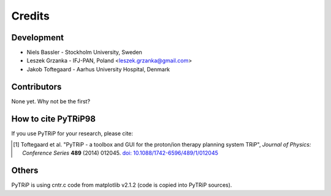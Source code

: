 =======
Credits
=======

Development
-----------

* Niels Bassler - Stockholm University, Sweden
* Leszek Grzanka - IFJ-PAN, Poland <leszek.grzanka@gmail.com>
* Jakob Toftegaard - Aarhus University Hospital, Denmark

Contributors
------------

None yet. Why not be the first?

How to cite PyTRiP98
--------------------

If you use PyTRiP for your research, please cite:

.. [1] Toftegaard et al. "PyTRiP - a toolbox and GUI for the proton/ion therapy planning system TRiP", *Journal of Physics: Conference Series* **489** (2014) 012045. `doi: 10.1088/1742-6596/489/1/012045 <http://doi.org/10.1088/1742-6596/489/1/012045>`_

Others
------

PyTRiP is using cntr.c code from matplotlib v2.1.2 (code is copied into PyTRiP sources).
